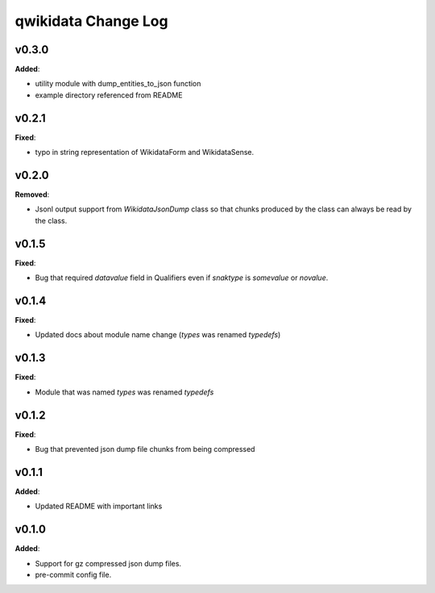 ====================
qwikidata Change Log
====================

v0.3.0
======

**Added**:

* utility module with dump_entities_to_json function
* example directory referenced from README

v0.2.1
======

**Fixed**:

* typo in string representation of WikidataForm and WikidataSense.

v0.2.0
======

**Removed**:

* Jsonl output support from `WikidataJsonDump` class so that chunks produced by the class can always be read by the class.

v0.1.5
======

**Fixed**:

* Bug that required `datavalue` field in Qualifiers even if `snaktype` is `somevalue` or `novalue`.

v0.1.4
======

**Fixed**:

* Updated docs about module name change (`types` was renamed `typedefs`)

v0.1.3
======

**Fixed**:

* Module that was named `types` was renamed `typedefs`

v0.1.2
======

**Fixed**:

* Bug that prevented json dump file chunks from being compressed

v0.1.1
======

**Added**:

* Updated README with important links


v0.1.0
======

**Added**:

* Support for gz compressed json dump files.
* pre-commit config file.
